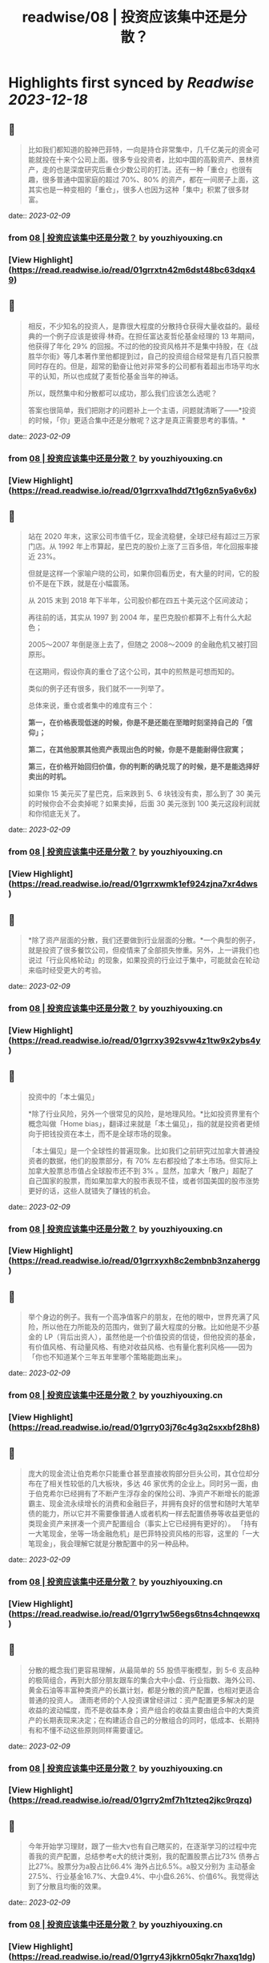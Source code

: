 :PROPERTIES:
:title: readwise/08 | 投资应该集中还是分散？
:END:

:PROPERTIES:
:author: [[youzhiyouxing.cn]]
:full-title: "08 | 投资应该集中还是分散？"
:category: [[articles]]
:url: https://youzhiyouxing.cn/n/materials/189
:image-url: https://readwise-assets.s3.amazonaws.com/static/images/article4.6bc1851654a0.png
:END:

* Highlights first synced by [[Readwise]] [[2023-12-18]]
** 📌
#+BEGIN_QUOTE
比如我们都知道的股神巴菲特，一向是持仓非常集中，几千亿美元的资金可能就投在十来个公司上面。很多专业投资者，比如中国的高毅资产、景林资产，走的也是深度研究后重仓少数公司的打法。还有一种「重仓」也很有趣，很多普通中国家庭的超过 70%、80% 的资产，都在一间房子上面，这其实也是一种变相的「重仓」，很多人也因为这种「集中」积累了很多财富。 
#+END_QUOTE
    date:: [[2023-02-09]]
*** from _08 | 投资应该集中还是分散？_ by youzhiyouxing.cn
*** [View Highlight](https://read.readwise.io/read/01grrxtn42m6dst48bc63dqx49)
** 📌
#+BEGIN_QUOTE
相反，不少知名的投资人，是靠很大程度的分散持仓获得大量收益的。最经典的一个例子应该是彼得·林奇。在担任富达麦哲伦基金经理的 13 年期间，他获得了年化 29% 的回报。不过的他的投资风格并不是集中持股，在《战胜华尔街》等几本著作里他都提到过，自己的投资组合经常是有几百只股票同时存在的。但是，超常的勤奋让他对非常多的公司都有着超出市场平均水平的认知，所以也成就了麦哲伦基金当年的神话。

所以，既然集中和分散都可以成功，那么我们应该怎么选呢？

答案也很简单，我们把刚才的问题补上一个主语，问题就清晰了——*投资的时候，「你」更适合集中还是分散呢？这才是真正需要思考的事情。* 
#+END_QUOTE
    date:: [[2023-02-09]]
*** from _08 | 投资应该集中还是分散？_ by youzhiyouxing.cn
*** [View Highlight](https://read.readwise.io/read/01grrxva1hdd7t1g6zn5ya6v6x)
** 📌
#+BEGIN_QUOTE
站在 2020 年末，这家公司市值千亿，现金流稳健，全球已经有超过三万家门店。从 1992 年上市算起，星巴克的股价上涨了三百多倍，年化回报率接近 23%。

但就是这样一个家喻户晓的公司，如果你回看历史，有大量的时间，它的股价不是在下跌，就是在小幅震荡。

从 2015 末到 2018 年下半年，公司股价都在四五十美元这个区间波动；

再往前的话，其实从 1997 到 2004 年，星巴克股价都算不上有什么大起色；

2005～2007 年倒是涨上去了，但随之 2008～2009 的金融危机又被打回原形。

在这期间，假设你真的重仓了这个公司，其中的煎熬是可想而知的。

类似的例子还有很多，我们就不一一列举了。

总体来说，重仓或者集中的难度有三个：

*第一，在价格表现低迷的时候，你是不是还能在至暗时刻坚持自己的「信仰」；*

*第二，在其他股票其他资产表现出色的时候，你是不是能耐得住寂寞；*

*第三，在价格开始回归价值，你的判断的确兑现了的时候，是不是能选择好卖出的时机。*

如果你 15 美元买了星巴克，后来跌到 5、6 块钱没有卖，那么到了 30 美元的时候你会不会卖掉呢？如果卖掉，后面 30 美元涨到 100 美元这段利润就和你彻底无关了。 
#+END_QUOTE
    date:: [[2023-02-09]]
*** from _08 | 投资应该集中还是分散？_ by youzhiyouxing.cn
*** [View Highlight](https://read.readwise.io/read/01grrxwmk1ef924zjna7xr4dws)
** 📌
#+BEGIN_QUOTE
*除了资产层面的分散，我们还要做到行业层面的分散。*一个典型的例子，就是投资了很多餐饮公司，但疫情来了全部损失惨重。另外，上一讲我们也说过「行业风格轮动」的现象，如果投资的行业过于集中，可能就会在轮动来临时经受更大的考验。 
#+END_QUOTE
    date:: [[2023-02-09]]
*** from _08 | 投资应该集中还是分散？_ by youzhiyouxing.cn
*** [View Highlight](https://read.readwise.io/read/01grrxy392svw4z1tw9x2ybs4y)
** 📌
#+BEGIN_QUOTE
投资中的「本土偏见」

*除了行业风险，另外一个很常见的风险，是地理风险。*比如投资界里有个概念叫做「Home bias」，翻译过来就是「本土偏见」，指的就是投资者更倾向于把钱投资在本土，而不是全球市场的现象。

「本土偏见」是一个全球性的普遍现象。比如我们之前研究过加拿大普通投资者的数据，他们的股票部分，有 70% 左右都投给了本土市场。但实际上加拿大股票总市值占全球股市还不到 3% 。显然，加拿大「散户」超配了自己国家的股票，而如果加拿大的股市表现不佳，或者邻国美国的股市涨势更好的话，这些人就错失了赚钱的机会。 
#+END_QUOTE
    date:: [[2023-02-09]]
*** from _08 | 投资应该集中还是分散？_ by youzhiyouxing.cn
*** [View Highlight](https://read.readwise.io/read/01grrxyxh8c2embnb3nzahergg)
** 📌
#+BEGIN_QUOTE
举个身边的例子。我有一个高净值客户的朋友，在他的眼中，世界充满了风险，所以他在力所能及的范围内，做到了最大程度的分散。比如他是不少基金的 LP（背后出资人），虽然他是一个价值投资的信徒，但他投资的基金，有价值风格、有动量风格、有绝对收益风格、也有量化套利风格——因为「你也不知道某个三年五年里哪个策略能跑出来」。 
#+END_QUOTE
    date:: [[2023-02-09]]
*** from _08 | 投资应该集中还是分散？_ by youzhiyouxing.cn
*** [View Highlight](https://read.readwise.io/read/01grry03j76c4g3q2sxxbf28h8)
** 📌
#+BEGIN_QUOTE
庞大的现金流让伯克希尔只能重仓甚至直接收购部分巨头公司，其仓位却分布在了相关性较低的几大板块，多达 46 家优秀的企业上。同时另一面，由于伯克希尔已经拥有了不断产生浮存金的保险公司、净资产不断增长的能源霸主、现金流永续增长的消费和金融巨子，并拥有良好的信誉和随时大笔举债的能力，所以它并不需要像普通人或者机构一样去配置债券等收益更低的类现金资产来拼凑一个资产配置组合（事实上它已经拥有更好的）。 「持有一大笔现金，坐等一场金融危机」是巴菲特投资风格的形容，这里的「一大笔现金」，我会理解它就是分散配置中的另一种品种。 
#+END_QUOTE
    date:: [[2023-02-09]]
*** from _08 | 投资应该集中还是分散？_ by youzhiyouxing.cn
*** [View Highlight](https://read.readwise.io/read/01grry1w56egs6tns4chnqewxq)
** 📌
#+BEGIN_QUOTE
分散的概念我们更容易理解，从最简单的 55 股债平衡模型，到 5-6 支品种的极简组合，再到大部分朋友跟车的集合大中小盘、行业指数、海外公司、黄金石油等丰富种类资产的长赢计划，都是分散的资产配置，也相对更适合普通的投资人。 潇雨老师的个人投资课曾经讲过：资产配置更多解决的是收益的波动幅度，而不是收益本身；资产组合的收益主要由组合中的大类资产的长期表现来决定；在构建适合自己的分散组合的同时，低成本、长期持有和不懂不动这些原则同样需要谨记。 
#+END_QUOTE
    date:: [[2023-02-09]]
*** from _08 | 投资应该集中还是分散？_ by youzhiyouxing.cn
*** [View Highlight](https://read.readwise.io/read/01grry2mf7h1tzteq2jkc9rqzq)
** 📌
#+BEGIN_QUOTE
今年开始学习理财，跟了一些大v也有自己瞎买的，在逐渐学习的过程中完善我的资产配置，总结参考e大的统计类别，我的配置股票占比73% 债券占比27%。股票分为a股占比66.4% 海外占比6.5%。a股又分别为 主动基金27.5%、行业基金16.7%、大盘9.4%、中小盘6.26%、价值6%。我觉得达到了分散且均衡的效果。 
#+END_QUOTE
    date:: [[2023-02-09]]
*** from _08 | 投资应该集中还是分散？_ by youzhiyouxing.cn
*** [View Highlight](https://read.readwise.io/read/01grry43jkkrn05qkr7haxq1dg)
** 📌
#+BEGIN_QUOTE
同时也意识到自己在债券方面的薄弱，本以为债券是一个很好的平滑波动的工具，其实债券也是有投资时机的，而对于今年上半年的行情来说，其实只投股票基金就可以了，下半年才是加债券的机会。希望未来自己的心态能够提升，能够逐渐容忍更高的波动率。 
#+END_QUOTE
    date:: [[2023-02-09]]
*** from _08 | 投资应该集中还是分散？_ by youzhiyouxing.cn
*** [View Highlight](https://read.readwise.io/read/01grry4vdm2r0dna9ec7dm2qxq)